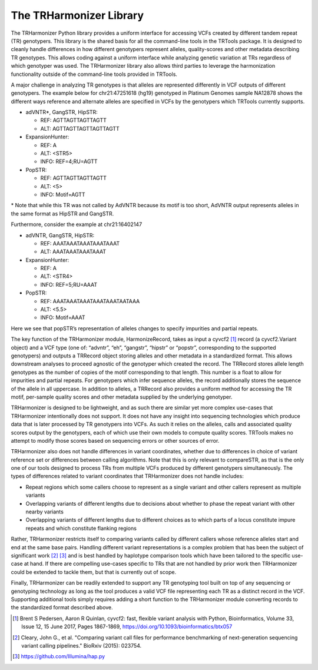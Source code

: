 The TRHarmonizer Library
========================

The TRHarmonizer Python library provides a uniform interface for accessing VCFs created by 
different tandem repeat (TR) genotypers. This library is the shared basis for all the 
command-line tools in the TRTools package. It is designed to cleanly handle differences in 
how different genotypers represent alleles, quality-scores and other metadata describing TR 
genotypes. This allows coding against a uniform interface while analyzing genetic variation 
at TRs regardless of which genotyper was used. The TRHarmonizer library also allows third 
parties to leverage the harmonization functionality outside of the command-line tools provided 
in TRTools.

A major challenge in analyzing TR genotypes is that alleles are represented differently in VCF 
outputs of different genotypers. The example below for chr21:47251618 (hg19) genotyped in 
Platinum Genomes sample NA12878 shows the different ways reference and alternate alleles are 
specified in VCFs by the genotypers which TRTools currently supports.

* adVNTR*, GangSTR, HipSTR:

  * REF: AGTTAGTTAGTTAGTT
  * ALT: AGTTAGTTAGTTAGTTAGTT

* ExpansionHunter:

  * REF: A
  * ALT: <STR5>
  * INFO: REF=4;RU=AGTT

* PopSTR:

  * REF: AGTTAGTTAGTTAGTT
  * ALT: <5>
  * INFO: Motif=AGTT

\* Note that while this TR was not called by AdVNTR because its motif is too short, 
AdVNTR output represents alleles in the same format as HipSTR and GangSTR.

Furthermore, consider the example at chr21:16402147

* adVNTR, GangSTR, HipSTR:

  * REF: AAATAAATAAATAAATAAAT
  * ALT: AAATAAATAAATAAAT

* ExpansionHunter:

  * REF: A
  * ALT: <STR4>
  * INFO: REF=5;RU=AAAT

* PopSTR:

  * REF: AAATAAATAAATAAATAAATAATAAA
  * ALT: <5.5>
  * INFO: Motif=AAAT

Here we see that popSTR’s representation of alleles changes to specify impurities and partial 
repeats.

The key function of the TRHarmonizer module, HarmonizeRecord, takes as input a cyvcf2 [1]_ 
record (a cyvcf2.Variant object) and a VCF type (one of:  “advntr”, “eh”, “gangstr”, 
“hipstr” or “popstr”, corresponding to the supported genotypers) and outputs a TRRecord 
object storing alleles and other metadata in a 
standardized format. This allows downstream analyses to proceed agnostic of the genotyper 
which created the record. The TRRecord stores allele length genotypes as the number of 
copies of the motif corresponding to that length. This number is a float to allow for 
impurities and partial repeats. For genotypers which infer sequence alleles, the record 
additionally stores the sequence of the allele in all uppercase. In addition to alleles,
a TRRecord also provides a uniform method for accessing the TR motif, per-sample quality 
scores and other metadata supplied by the underlying genotyper.

TRHarmonizer is designed to be lightweight, and as such there are similar yet more complex 
use-cases that TRHarmonizer intentionally does not support. It does not have any insight 
into sequencing technologies which produce data that is later processed by TR genotypers 
into VCFs. As such it relies on the alleles, calls and associated quality scores output 
by the genotypers, each of which use their own models to compute quality scores. TRTools 
makes no attempt to modify those scores based on sequencing errors or other sources of error. 

TRHarmonizer also does not handle differences in variant coordinates, whether due to differences 
in choice of variant reference set or differences between calling algorithms. Note that this is 
only relevant to compareSTR, as that is the only one of our tools designed to process TRs from 
multiple VCFs produced by different genotypers simultaneously. The types of differences related 
to variant coordinates that TRHarmonizer does not handle includes:

* Repeat regions which some callers choose to represent as a single variant and other callers 
  represent as multiple variants
* Overlapping variants of different lengths due to decisions about whether to phase the 
  repeat variant with other nearby variants
* Overlapping variants of different lengths due to different choices as to which parts of a 
  locus constitute impure repeats and which constitute flanking regions

Rather, TRHarmonizer restricts itself to comparing variants called by different callers 
whose reference alleles start and end at the same base pairs. Handling different variant 
representations is a complex problem that has been the subject of significant work [2]_ [3]_ and 
is best handled by haplotype comparison tools which have been tailored to the specific 
use-case at hand. If there are compelling use-cases specific to TRs that are not handled by 
prior work then TRHarmonizer could be extended to tackle them, but that is currently out of scope.

Finally, TRHarmonizer can be readily extended to support any TR genotyping tool built on top of 
any sequencing or genotyping technology as long as the tool produces a valid VCF file representing 
each TR as a distinct record in the VCF. Supporting additional tools simply requires adding a
short function to the TRHarmonizer module converting records to the standardized format described 
above.

.. [1] Brent S Pedersen, Aaron R Quinlan, cyvcf2: fast, flexible variant analysis with Python, Bioinformatics, Volume 33, Issue 12, 15 June 2017, Pages 1867-1869, https://doi.org/10.1093/bioinformatics/btx057 
.. [2] Cleary, John G., et al. "Comparing variant call files for performance benchmarking of next-generation sequencing variant calling pipelines." BioRxiv (2015): 023754.
.. [3] https://github.com/Illumina/hap.py

